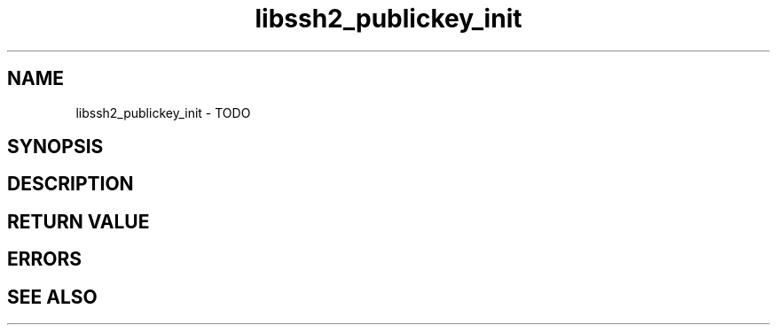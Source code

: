 .\" $Id: libssh2_publickey_init.3,v 1.1 2009/03/16 15:00:45 bagder Exp $
.\"
.TH libssh2_publickey_init 3 "1 Jun 2007" "libssh2 0.15" "libssh2 manual"
.SH NAME
libssh2_publickey_init - TODO
.SH SYNOPSIS

.SH DESCRIPTION

.SH RETURN VALUE

.SH ERRORS

.SH SEE ALSO
